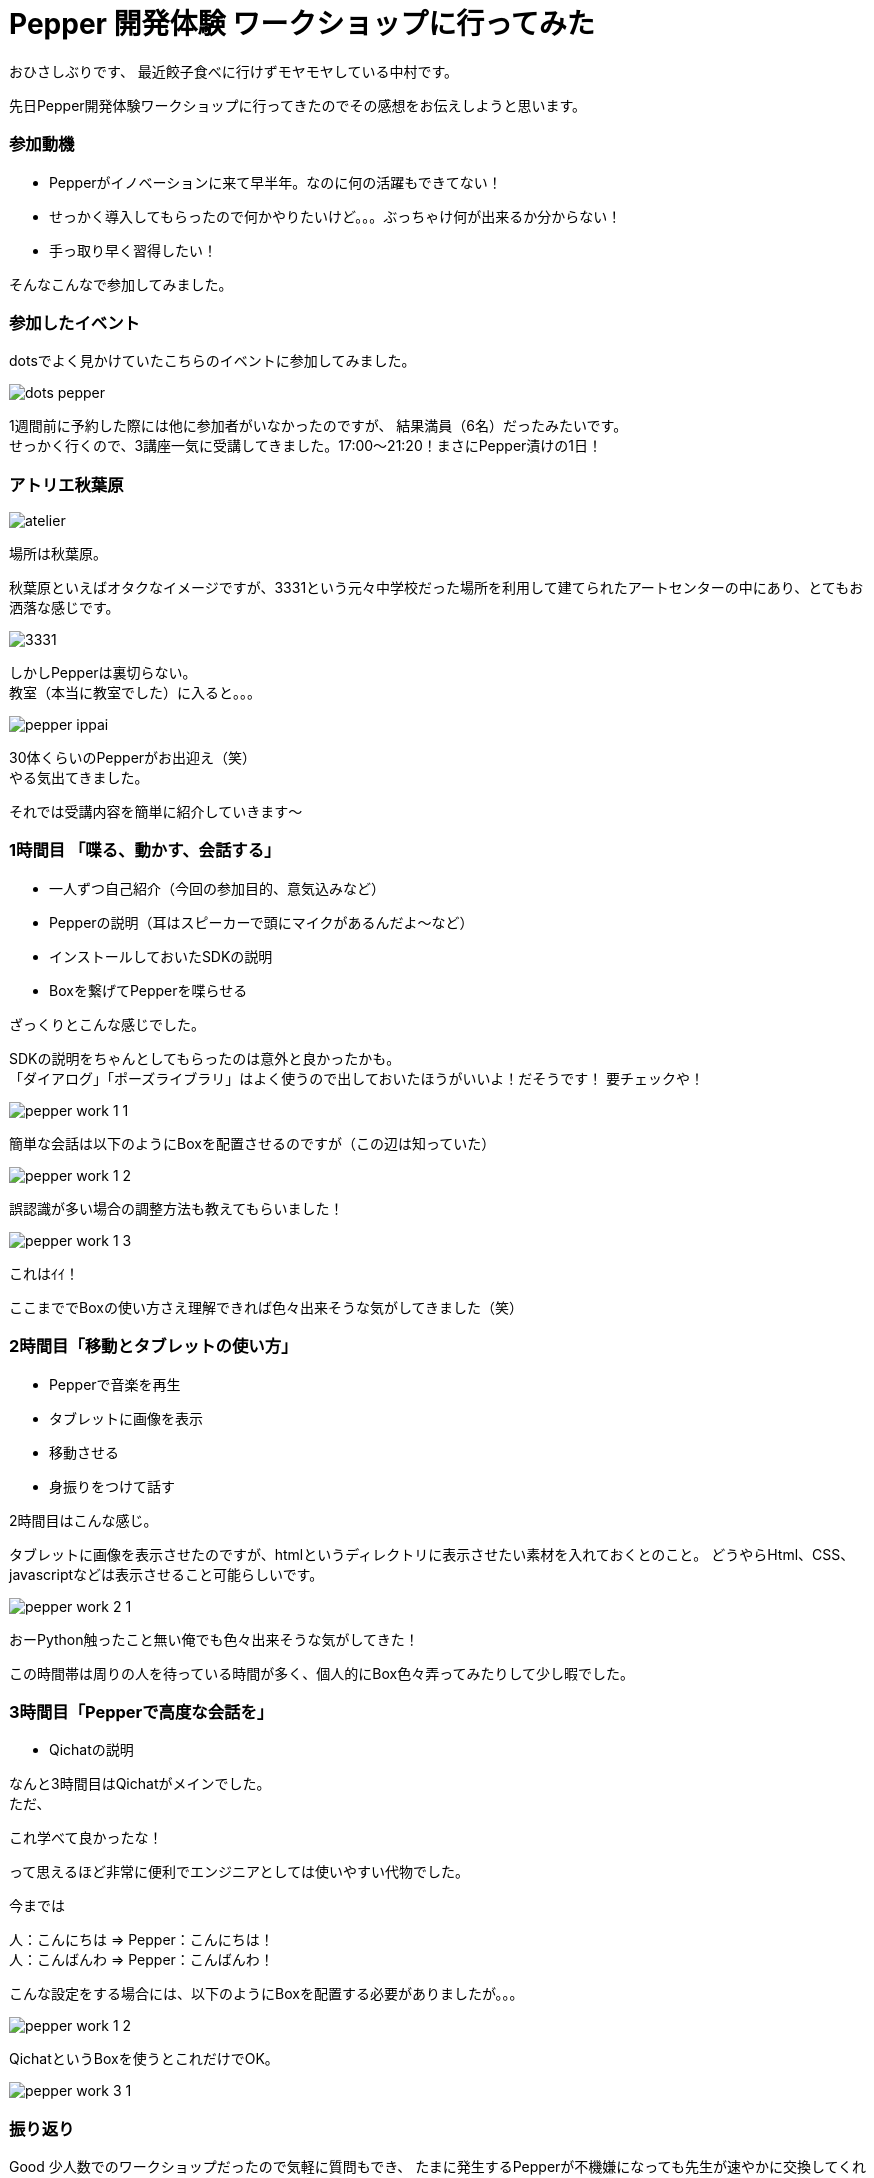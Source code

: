 = Pepper 開発体験 ワークショップに行ってみた
:published_at: 2016-11-11
:hp-alt-title: 
:hp-tags: Pepper,Gyo-za,Nakamura

おひさしぶりです、
最近餃子食べに行けずモヤモヤしている中村です。

先日Pepper開発体験ワークショップに行ってきたのでその感想をお伝えしようと思います。

### 参加動機

- Pepperがイノベーションに来て早半年。なのに何の活躍もできてない！
- せっかく導入してもらったので何かやりたいけど。。。ぶっちゃけ何が出来るか分からない！
- 手っ取り早く習得したい！

そんなこんなで参加してみました。


### 参加したイベント

dotsでよく見かけていたこちらのイベントに参加してみました。

image::nakamura/dots_pepper.png[]

1週間前に予約した際には他に参加者がいなかったのですが、
結果満員（6名）だったみたいです。 + 
せっかく行くので、3講座一気に受講してきました。17:00〜21:20！まさにPepper漬けの1日！



### アトリエ秋葉原

image::nakamura/atelier.png[]


場所は秋葉原。

秋葉原といえばオタクなイメージですが、3331という元々中学校だった場所を利用して建てられたアートセンターの中にあり、とてもお洒落な感じです。

image::nakamura/3331.jpg[]


しかしPepperは裏切らない。 + 
教室（本当に教室でした）に入ると。。。


image::nakamura/pepper_ippai.png[]


30体くらいのPepperがお出迎え（笑） + 
やる気出てきました。

それでは受講内容を簡単に紹介していきます〜

### 1時間目 「喋る、動かす、会話する」

- 一人ずつ自己紹介（今回の参加目的、意気込みなど）
- Pepperの説明（耳はスピーカーで頭にマイクがあるんだよ〜など）
- インストールしておいたSDKの説明
- Boxを繋げてPepperを喋らせる

ざっくりとこんな感じでした。 + 


SDKの説明をちゃんとしてもらったのは意外と良かったかも。 + 
「ダイアログ」「ポーズライブラリ」はよく使うので出しておいたほうがいいよ！だそうです！ 要チェックや！

image::nakamura/pepper_work_1-1.png[]


簡単な会話は以下のようにBoxを配置させるのですが（この辺は知っていた）

image::nakamura/pepper_work_1-2.png[]


誤認識が多い場合の調整方法も教えてもらいました！

image::nakamura/pepper_work_1-3.png[]

これはｲｲ！


ここまででBoxの使い方さえ理解できれば色々出来そうな気がしてきました（笑）



### 2時間目「移動とタブレットの使い方」

- Pepperで音楽を再生
- タブレットに画像を表示
- 移動させる
- 身振りをつけて話す

2時間目はこんな感じ。

タブレットに画像を表示させたのですが、htmlというディレクトリに表示させたい素材を入れておくとのこと。
どうやらHtml、CSS、javascriptなどは表示させること可能らしいです。 + 

image::nakamura/pepper_work_2-1.png[]


おーPython触ったこと無い俺でも色々出来そうな気がしてきた！


この時間帯は周りの人を待っている時間が多く、個人的にBox色々弄ってみたりして少し暇でした。


### 3時間目「Pepperで高度な会話を」

- Qichatの説明

なんと3時間目はQichatがメインでした。 + 
ただ、

これ学べて良かったな！

って思えるほど非常に便利でエンジニアとしては使いやすい代物でした。


今までは

人：こんにちは ⇒ Pepper：こんにちは！ + 
人：こんばんわ ⇒ Pepper：こんばんわ！

こんな設定をする場合には、以下のようにBoxを配置する必要がありましたが。。。

image::nakamura/pepper_work_1-2.png[]

QichatというBoxを使うとこれだけでOK。

image::nakamura/pepper_work_3-1.png[]




### 振り返り

Good
少人数でのワークショップだったので気軽に質問もでき、
たまに発生するPepperが不機嫌になっても先生が速やかに交換してくれました。


image::nakamura/pepper_with_sensei.png[]

